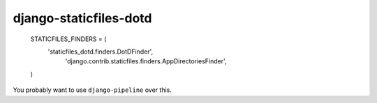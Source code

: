 django-staticfiles-dotd
=======================


    STATICFILES_FINDERS = (
        'staticfiles_dotd.finders.DotDFinder',
         'django.contrib.staticfiles.finders.AppDirectoriesFinder',
    )

You probably want to use ``django-pipeline`` over this.
